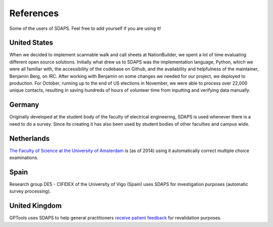 References
==========

Some of the users of SDAPS. Feel free to add yourself if you are using it!

United States
-------------

.. image:: nationbuider-logo-black.png

When we decided to implement scannable walk and call sheets at NationBuilder, we spent a lot of time evaluating different open source solutions.  Initially what drew us to SDAPS was the implementation language, Python, which we were all familiar with, the accessibility of the codebase on Github, and the availability and helpfulness of the maintainer, Benjamin Berg, on IRC.  After working with Benjamin on some changes we needed for our project, we deployed to production.  For October, running up to the end of US elections in November, we were able to process over 22,000 unique contacts, resulting in saving hundreds of hours of volunteer time from inputting and verifying data manually.

Germany
-------

.. image:: fs-etec.png

Originally developed at the student body of the faculty of electrical engineering, SDAPS is used whenever there is a need to do a survey. Since its creating it has also been used by student bodies of other faculties and campus wide.

Netherlands
-----------

.. image:: uva-logo_en.jpg

`The Faculty of Science at the University of Amsterdam`_ is (as of 2014) using it automatically correct multiple choice examinations.

Spain
-----

.. image:: logo_uvigo.jpg

Research group DE5 - CIFIDEX of the University of Vigo (Spain) uses SDAPS for investigation purposes (automatic survey processing).

United Kingdom
--------------

.. image:: gptools.gif

GPTools uses SDAPS to help general practitioners `receive patient feedback`_ for revalidation purposes.

.. ############################################################################

.. _The Faculty of Science at the University of Amsterdam: http://www.uva.nl/en/about-the-uva/organisation/faculties/faculties/faculties/content/folder/faculteit-der-natuurwetenschappen-wiskunde-en-informatica/faculty-of-science.html

.. _receive patient feedback: https://www.gptools.org/feedback.html

